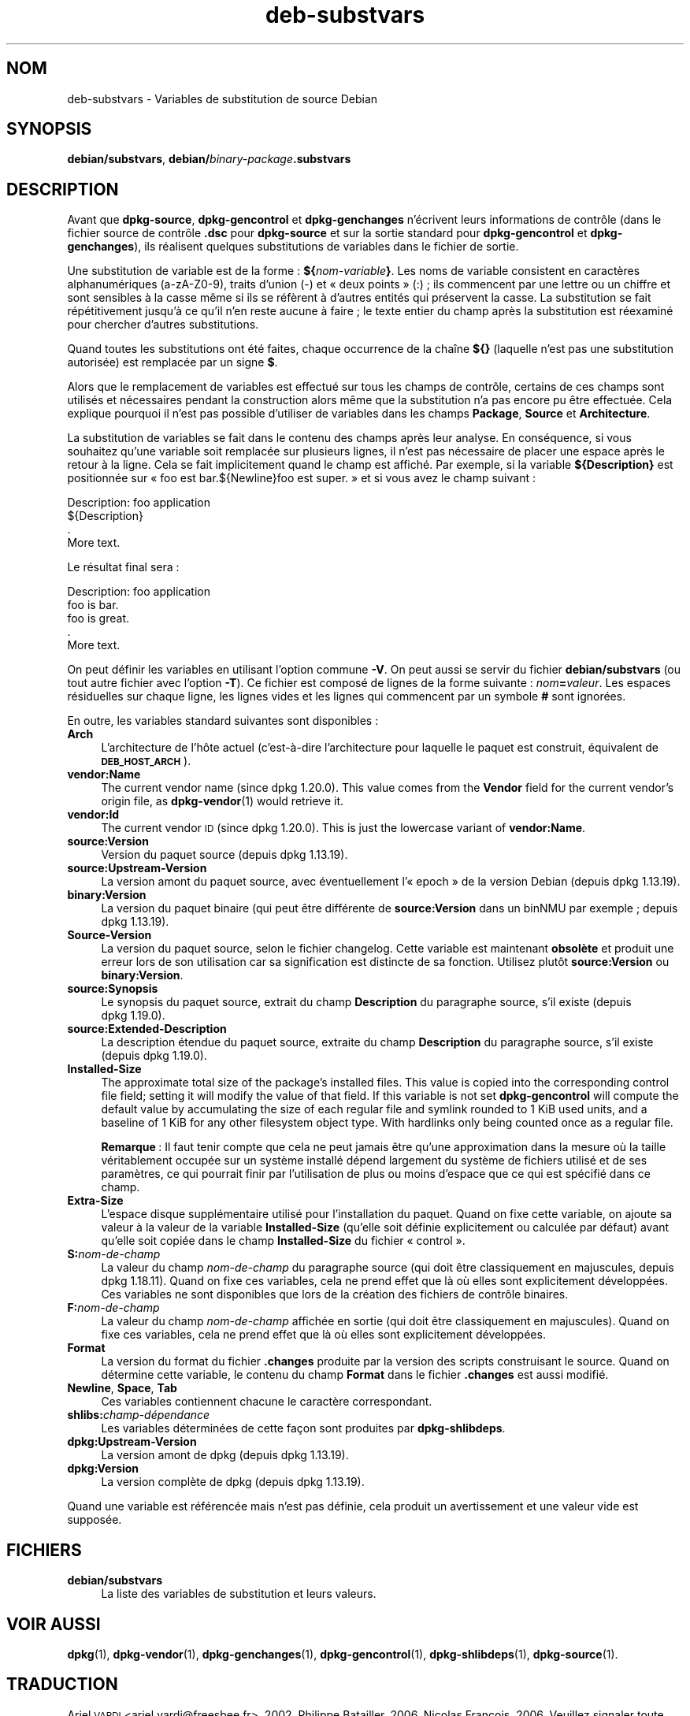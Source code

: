 .\" Automatically generated by Pod::Man 4.11 (Pod::Simple 3.35)
.\"
.\" Standard preamble:
.\" ========================================================================
.de Sp \" Vertical space (when we can't use .PP)
.if t .sp .5v
.if n .sp
..
.de Vb \" Begin verbatim text
.ft CW
.nf
.ne \\$1
..
.de Ve \" End verbatim text
.ft R
.fi
..
.\" Set up some character translations and predefined strings.  \*(-- will
.\" give an unbreakable dash, \*(PI will give pi, \*(L" will give a left
.\" double quote, and \*(R" will give a right double quote.  \*(C+ will
.\" give a nicer C++.  Capital omega is used to do unbreakable dashes and
.\" therefore won't be available.  \*(C` and \*(C' expand to `' in nroff,
.\" nothing in troff, for use with C<>.
.tr \(*W-
.ds C+ C\v'-.1v'\h'-1p'\s-2+\h'-1p'+\s0\v'.1v'\h'-1p'
.ie n \{\
.    ds -- \(*W-
.    ds PI pi
.    if (\n(.H=4u)&(1m=24u) .ds -- \(*W\h'-12u'\(*W\h'-12u'-\" diablo 10 pitch
.    if (\n(.H=4u)&(1m=20u) .ds -- \(*W\h'-12u'\(*W\h'-8u'-\"  diablo 12 pitch
.    ds L" ""
.    ds R" ""
.    ds C` ""
.    ds C' ""
'br\}
.el\{\
.    ds -- \|\(em\|
.    ds PI \(*p
.    ds L" ``
.    ds R" ''
.    ds C`
.    ds C'
'br\}
.\"
.\" Escape single quotes in literal strings from groff's Unicode transform.
.ie \n(.g .ds Aq \(aq
.el       .ds Aq '
.\"
.\" If the F register is >0, we'll generate index entries on stderr for
.\" titles (.TH), headers (.SH), subsections (.SS), items (.Ip), and index
.\" entries marked with X<> in POD.  Of course, you'll have to process the
.\" output yourself in some meaningful fashion.
.\"
.\" Avoid warning from groff about undefined register 'F'.
.de IX
..
.nr rF 0
.if \n(.g .if rF .nr rF 1
.if (\n(rF:(\n(.g==0)) \{\
.    if \nF \{\
.        de IX
.        tm Index:\\$1\t\\n%\t"\\$2"
..
.        if !\nF==2 \{\
.            nr % 0
.            nr F 2
.        \}
.    \}
.\}
.rr rF
.\" ========================================================================
.\"
.IX Title "deb-substvars 5"
.TH deb-substvars 5 "2020-08-02" "1.20.5" "dpkg suite"
.\" For nroff, turn off justification.  Always turn off hyphenation; it makes
.\" way too many mistakes in technical documents.
.if n .ad l
.nh
.SH "NOM"
.IX Header "NOM"
deb-substvars \- Variables de substitution de source Debian
.SH "SYNOPSIS"
.IX Header "SYNOPSIS"
\&\fBdebian/substvars\fR, \fBdebian/\fR\fIbinary-package\fR\fB.substvars\fR
.SH "DESCRIPTION"
.IX Header "DESCRIPTION"
Avant que \fBdpkg-source\fR, \fBdpkg-gencontrol\fR et \fBdpkg-genchanges\fR
n'\('ecrivent leurs informations de contr\(^ole (dans le fichier source de
contr\(^ole \fB.dsc\fR pour \fBdpkg-source\fR et sur la sortie standard pour
\&\fBdpkg-gencontrol\fR et \fBdpkg-genchanges\fR), ils r\('ealisent quelques
substitutions de variables dans le fichier de sortie.
.PP
Une substitution de variable est de la forme : \fB${\fR\fInom-variable\fR\fB}\fR. Les
noms de variable consistent en caract\(`eres alphanum\('eriques (a\-zA\-Z0\-9),
traits d'union (\-) et \(Fo deux points \(Fc (:) ; ils commencent par une lettre ou
un chiffre et sont sensibles \(`a la casse m\(^eme si ils se r\('ef\(`erent \(`a d'autres
entit\('es qui pr\('eservent la casse. La substitution se fait r\('ep\('etitivement
jusqu'\(`a ce qu'il n'en reste aucune \(`a faire ; le texte entier du champ apr\(`es
la substitution est r\('eexamin\('e pour chercher d'autres substitutions.
.PP
Quand toutes les substitutions ont \('et\('e faites, chaque occurrence de la
cha\(^ine \fB${}\fR (laquelle n'est pas une substitution autoris\('ee) est remplac\('ee
par un signe \fB$\fR.
.PP
Alors que le remplacement de variables est effectu\('e sur tous les champs de
contr\(^ole, certains de ces champs sont utilis\('es et n\('ecessaires pendant la
construction alors m\(^eme que la substitution n'a pas encore pu \(^etre
effectu\('ee. Cela explique pourquoi il n'est pas possible d'utiliser de
variables dans les champs \fBPackage\fR, \fBSource\fR et \fBArchitecture\fR.
.PP
La substitution de variables se fait dans le contenu des champs apr\(`es leur
analyse. En cons\('equence, si vous souhaitez qu'une variable soit remplac\('ee
sur plusieurs lignes, il n'est pas n\('ecessaire de placer une espace apr\(`es le
retour \(`a la ligne. Cela se fait implicitement quand le champ est
affich\('e. Par exemple, si la variable \fB${Description}\fR est positionn\('ee sur
\(Fo foo est bar.${Newline}foo est super. \(Fc et si vous avez le champ suivant :
.PP
.Vb 4
\& Description: foo application
\&  ${Description}
\&  .
\&  More text.
.Ve
.PP
Le r\('esultat final sera :
.PP
.Vb 5
\& Description: foo application
\&  foo is bar.
\&  foo is great.
\&  .
\&  More text.
.Ve
.PP
On peut d\('efinir les variables en utilisant l'option commune \fB\-V\fR. On peut
aussi se servir du fichier \fBdebian/substvars\fR (ou tout autre fichier avec
l'option \fB\-T\fR). Ce fichier est compos\('e de lignes de la forme suivante :
\&\fInom\fR\fB=\fR\fIvaleur\fR. Les espaces r\('esiduelles sur chaque ligne, les lignes
vides et les lignes qui commencent par un symbole \fB#\fR sont ignor\('ees.
.PP
En outre, les variables standard suivantes sont disponibles :
.IP "\fBArch\fR" 4
.IX Item "Arch"
L'architecture de l'h\(^ote actuel (c'est\-\(`a\-dire l'architecture pour laquelle
le paquet est construit, \('equivalent de \fB\s-1DEB_HOST_ARCH\s0\fR).
.IP "\fBvendor:Name\fR" 4
.IX Item "vendor:Name"
The current vendor name (since dpkg 1.20.0).  This value comes from the
\&\fBVendor\fR field for the current vendor's origin file, as \fBdpkg-vendor\fR(1)
would retrieve it.
.IP "\fBvendor:Id\fR" 4
.IX Item "vendor:Id"
The current vendor \s-1ID\s0 (since dpkg 1.20.0).  This is just the lowercase
variant of \fBvendor:Name\fR.
.IP "\fBsource:Version\fR" 4
.IX Item "source:Version"
Version du paquet source (depuis dpkg 1.13.19).
.IP "\fBsource:Upstream\-Version\fR" 4
.IX Item "source:Upstream-Version"
La version amont du paquet source, avec \('eventuellement l'\(Fo epoch \(Fc de la
version Debian (depuis dpkg 1.13.19).
.IP "\fBbinary:Version\fR" 4
.IX Item "binary:Version"
La version du paquet binaire (qui peut \(^etre diff\('erente de \fBsource:Version\fR
dans un binNMU par exemple ; depuis dpkg 1.13.19).
.IP "\fBSource-Version\fR" 4
.IX Item "Source-Version"
La version du paquet source, selon le fichier changelog. Cette variable est
maintenant \fBobsol\(`ete\fR et produit une erreur lors de son utilisation car sa
signification est distincte de sa fonction. Utilisez plut\(^ot
\&\fBsource:Version\fR ou \fBbinary:Version\fR.
.IP "\fBsource:Synopsis\fR" 4
.IX Item "source:Synopsis"
Le synopsis du paquet source, extrait du champ \fBDescription\fR du paragraphe
source, s'il existe (depuis dpkg 1.19.0).
.IP "\fBsource:Extended\-Description\fR" 4
.IX Item "source:Extended-Description"
La description \('etendue du paquet source, extraite du champ \fBDescription\fR du
paragraphe source, s'il existe (depuis dpkg 1.19.0).
.IP "\fBInstalled-Size\fR" 4
.IX Item "Installed-Size"
The approximate total size of the package's installed files. This value is
copied into the corresponding control file field; setting it will modify the
value of that field. If this variable is not set \fBdpkg-gencontrol\fR will
compute the default value by accumulating the size of each regular file and
symlink rounded to 1 KiB used units, and a baseline of 1 KiB for any other
filesystem object type.  With hardlinks only being counted once as a regular
file.
.Sp
\&\fBRemarque\fR : Il faut tenir compte que cela ne peut jamais \(^etre qu'une
approximation dans la mesure o\(`u la taille v\('eritablement occup\('ee sur un
syst\(`eme install\('e d\('epend largement du syst\(`eme de fichiers utilis\('e et de ses
param\(`etres, ce qui pourrait finir par l'utilisation de plus ou moins
d'espace que ce qui est sp\('ecifi\('e dans ce champ.
.IP "\fBExtra-Size\fR" 4
.IX Item "Extra-Size"
L'espace disque suppl\('ementaire utilis\('e pour l'installation du paquet. Quand
on fixe cette variable, on ajoute sa valeur \(`a la valeur de la variable
\&\fBInstalled-Size\fR (qu'elle soit d\('efinie explicitement ou calcul\('ee par
d\('efaut) avant qu'elle soit copi\('ee dans le champ \fBInstalled-Size\fR du fichier
\(Fo control \(Fc.
.IP "\fBS:\fR\fInom-de-champ\fR" 4
.IX Item "S:nom-de-champ"
La valeur du champ \fInom-de-champ\fR du paragraphe source (qui doit \(^etre
classiquement en majuscules, depuis dpkg 1.18.11). Quand on fixe ces
variables, cela ne prend effet que l\(`a o\(`u elles sont explicitement
d\('evelopp\('ees. Ces variables ne sont disponibles que lors de la cr\('eation des
fichiers de contr\(^ole binaires.
.IP "\fBF:\fR\fInom-de-champ\fR" 4
.IX Item "F:nom-de-champ"
La valeur du champ \fInom-de-champ\fR affich\('ee en sortie (qui doit \(^etre
classiquement en majuscules). Quand on fixe ces variables, cela ne prend
effet que l\(`a o\(`u elles sont explicitement d\('evelopp\('ees.
.IP "\fBFormat\fR" 4
.IX Item "Format"
La version du format du fichier \fB.changes\fR produite par la version des
scripts construisant le source. Quand on d\('etermine cette variable, le
contenu du champ \fBFormat\fR dans le fichier \fB.changes\fR est aussi modifi\('e.
.IP "\fBNewline\fR, \fBSpace\fR, \fBTab\fR" 4
.IX Item "Newline, Space, Tab"
Ces variables contiennent chacune le caract\(`ere correspondant.
.IP "\fBshlibs:\fR\fIchamp\-d\('ependance\fR" 4
.IX Item "shlibs:champ-d\('ependance"
Les variables d\('etermin\('ees de cette fa\(,con sont produites par
\&\fBdpkg-shlibdeps\fR.
.IP "\fBdpkg:Upstream\-Version\fR" 4
.IX Item "dpkg:Upstream-Version"
La version amont de dpkg (depuis dpkg 1.13.19).
.IP "\fBdpkg:Version\fR" 4
.IX Item "dpkg:Version"
La version compl\(`ete de dpkg (depuis dpkg 1.13.19).
.PP
Quand une variable est r\('ef\('erenc\('ee mais n'est pas d\('efinie, cela produit un
avertissement et une valeur vide est suppos\('ee.
.SH "FICHIERS"
.IX Header "FICHIERS"
.IP "\fBdebian/substvars\fR" 4
.IX Item "debian/substvars"
La liste des variables de substitution et leurs valeurs.
.SH "VOIR AUSSI"
.IX Header "VOIR AUSSI"
\&\fBdpkg\fR(1), \fBdpkg-vendor\fR(1), \fBdpkg-genchanges\fR(1), \fBdpkg-gencontrol\fR(1),
\&\fBdpkg-shlibdeps\fR(1), \fBdpkg-source\fR(1).
.SH "TRADUCTION"
.IX Header "TRADUCTION"
Ariel \s-1VARDI\s0 <ariel.vardi@freesbee.fr>, 2002.
Philippe Batailler, 2006.
Nicolas Fran\(,cois, 2006.
Veuillez signaler toute erreur \(`a <debian\-l10n\-french@lists.debian.org>.
